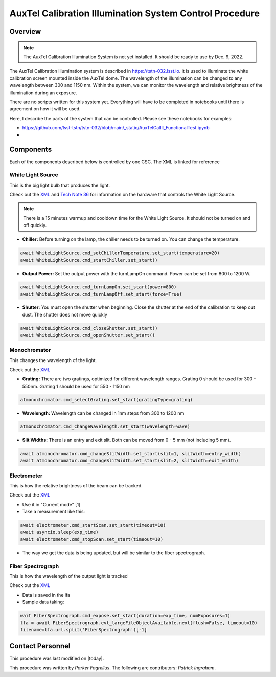 .. |author| replace:: *Parker Fagrelius*
.. If there are no contributors, write "none" between the asterisks. Do not remove the substitution.
.. |contributors| replace:: *Patrick Ingraham*

.. _control-at-calib-illumination-system-AuxTel-Calibration-Illumination-System-Control-Procedure:

########################################################
AuxTel Calibration Illumination System Control Procedure
########################################################


Overview
========

.. note:: The AuxTel Calibration Illumination System is not yet installed. It should be ready to use by Dec. 9, 2022.

The AuxTel Calibration Illumination system is described in https://tstn-032.lsst.io. It is used to illuminate the white calibration screen mounted inside the AuxTel dome. The wavelength of the illumination can be changed to any wavelength between 300 and 1150 nm. Within the system, we can monitor the wavelength and relative brightness of the illumination during an exposure. 

There are no scripts written for this system yet. Everything will have to be completed in notebooks until there is agreement on how it will be used.

Here, I describe the parts of the system that can be controlled. Please see these notebooks for examples:

- https://github.com/lsst-tstn/tstn-032/blob/main/_static/AuxTelCalIll_FunctionalTest.ipynb
- 

Components
==========
Each of the components described below is controlled by one CSC. The XML is linked for reference

White Light Source
------------------
This is the big light bulb that produces the light. 

Check out the `XML <https://ts-xml.lsst.io/sal_interfaces/ATWhiteLight.html>`__ and `Tech Note 36 <https://tstn-036.lsst.io>`__ for information on the hardware that controls the White Light Source. 

.. note:: There is a 15 minutes warmup and cooldown time for the White Light Source. It should not be turned on and off quickly.

* **Chiller:** Before turning on the lamp, the chiller needs to be turned on. You can change the temperature. 

.. code-block:: py
   :name: chiller

   await WhiteLightSource.cmd_setChillerTemperature.set_start(temperature=20)
   await WhiteLightSource.cmd_startChiller.set_start()

* **Output Power:** Set the output power with the turnLampOn command. Power can be set from 800 to 1200 W.

.. code-block:: py
   :name: power

   await WhiteLightSource.cmd_turnLampOn.set_start(power=800)
   await WhiteLightSource.cmd_turnLampOff.set_start(force=True)

* **Shutter:** You must open the shutter when beginning. Close the shutter at the end of the calibration to keep out dust. The shutter does not move quickly

.. code-block:: py
   :name: shutter

   await WhiteLightSource.cmd_closeShutter.set_start()
   await WhiteLightSource.cmd_openShutter.set_start()

Monochromator
-------------
This changes the wavelength of the light.

Check out the `XML <https://ts-xml.lsst.io/sal_interfaces/ATMonochromator.html>`__ 

* **Grating:** There are two gratings, optimized for different wavelength ranges. Grating 0 should be used for 300 - 550nm. Grating 1 should be used for 550 - 1150 nm

.. code-block:: py
   :name: grating

   atmonochromator.cmd_selectGrating.set_start(gratingType=grating)

* **Wavelength:** Wavelength can be changed in 1nm steps from 300 to 1200 nm 

.. code-block:: py
   :name: wavelength

   atmonochromator.cmd_changeWavelength.set_start(wavelength=wave)

* **Slit Widths:** There is an entry and exit slit. Both can be moved from 0 - 5 mm (not including 5 mm).

.. code-block:: py
   :name: slits

   await atmonochromator.cmd_changeSlitWidth.set_start(slit=1, slitWidth=entry_width)
   await atmonochromator.cmd_changeSlitWidth.set_start(slit=2, slitWidth=exit_width)

Electrometer
------------
This is how the relative brightness of the beam can be tracked.

Check out the `XML <https://ts-xml.lsst.io/sal_interfaces/Electrometer.html>`__

* Use it in "Current mode" [1]
* Take a measurement like this:

.. code-block:: py
   :name: electrometer

   await electrometer.cmd_startScan.set_start(timeout=10)
   await asyncio.sleep(exp_time)
   await electrometer.cmd_stopScan.set_start(timeout=10)

* The way we get the data is being updated, but will be similar to the fiber spectrograph.

Fiber Spectrograph
------------------
This is how the wavelength of the output light is tracked

Check out the `XML <https://ts-xml.lsst.io/sal_interfaces/FiberSpectrograph.html>`__

* Data is saved in the lfa
* Sample data taking:

.. code-block:: py
   :name: fiber-spectrograph

   wait FiberSpectrograph.cmd_expose.set_start(duration=exp_time, numExposures=1)
   lfa = await FiberSpectrograph.evt_largeFileObjectAvailable.next(flush=False, timeout=10)
   filename=lfa.url.split('FiberSpectrograph')[-1]

Contact Personnel
=================

This procedure was last modified on |today|.

This procedure was written by |author|.
The following are contributors: |contributors|.
